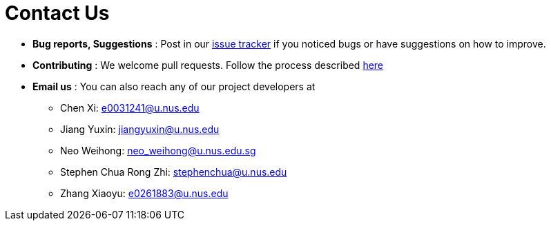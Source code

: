 = Contact Us
:site-section: ContactUs
:stylesDir: stylesheets

* *Bug reports, Suggestions* : Post in our https://https://github.com/AY1920S1-CS2103-T16-1/main/issues[issue tracker] if you noticed bugs or have suggestions on how to improve.
* *Contributing* : We welcome pull requests. Follow the process described https://github.com/oss-generic/process[here]
* *Email us* : You can also reach any of our project developers at 

** Chen Xi: e0031241@u.nus.edu
** Jiang Yuxin: jiangyuxin@u.nus.edu
** Neo Weihong: neo_weihong@u.nus.edu.sg
** Stephen Chua Rong Zhi: stephenchua@u.nus.edu
** Zhang Xiaoyu: e0261883@u.nus.edu
